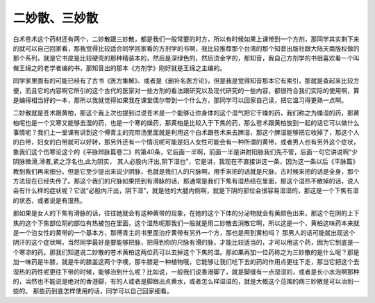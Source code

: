 二妙散、三妙散
-----------------

白术苍术这个药材还有两个，二妙散跟三妙散，都是我们一般常要的时方，所以有时候如果上课带到一个方剂，那同学其实剩下来的就可以自己回家看，那我觉得比较适合同学回家看的方剂学的书啊，我比较推荐那个台湾的那个知音出版社跟大陆天南版权做的那个系列，就是它书皮是比较硬壳的那种精装本的，然后是深绿色的，然后烫金字的，那知音，我自己方剂学的书很喜欢看一个叫做王绵之的老学者编的书，那知音出的那本《方剂学》刚好就是王绵之主编的。

同学家里面有的可能已经有了古书《医方集解》、或者是《删补名医方论》，但是我是觉得知音那本它有索引，那就是查起来比较方便，而且它的内容啊它所引的这个古代的医家对一些方剂的看法跟研究以及现代研究的一些内容，都很符合我们实际的使用啊，算是编得相当好的一本，那所以我就觉得如果我在课堂偶尔带到一个什么方，那同学可以回家自己读，把它温习得更熟一点啊。

二妙散就是苍术跟黄柏，那这个我上次也提到过说苍术是一个能够让你身体的这个湿气把它干燥的药，我们称之为燥湿的药，那黄柏呢也是一个又寒又能够去湿的药，也是一个寒的燥药，那黄柏是比较入于下焦的药，那么苍术跟黄柏放到一起的话它可以做什么事情呢？我们上一堂课有讲到这个傅青主的完带汤里面就是利用这个白术跟苍术来去脾湿，那这个脾湿能够把它收掉了，那这个人的白带，妇女的白带就可以好转，那另外还有一个情况呢可能是妇人女性可能会有一种所谓的黄带，或者男人也有另外这个症状，象我们这个伤寒论这个的《平脉辨脉篇卷二》的第40条，它后面一半啊，前面一半是讲跗阳脉我们先不管，后面一句它讲说啊“少阴脉微滑,滑者,紧之浮名也,此为阴实， 其人必股内汗出,阴下湿也”，它是讲，我现在不直接讲这一条，因为这一条以后《平脉篇》教到我们再来细分。但是它至少提出来说少阴脉，也就是我们人的尺脉啊，用手来把的话就是尺脉，古时候来把的话是全身，那个方法现在已经失传了。那这个我们的尺脉如果把到有滑脉的话，那通常是我们下焦有湿热结在里面，那这个湿热不散掉的话，说人会有什么样的症状呢？它说“必股内汗出，阴下湿”，就是他的大腿内侧啊，就是下阴的部位会很容易湿湿的，那这是一个下焦有湿的状态，或者说是有湿热。

那如果是女人的下焦有滑脉的话，往往她就会有这种黄带的现象，在她的这个下体的分泌物就会有黄颜色出来，那这个在阴的上下焦的这个下焦部位阴的部位有热被包在里面，这个湿热呢那我们一般就是用二妙散去消散它啊，所以这是一个，黄柏这味药本来就是一个治女性的黄带的一个基本方，那傅青主的书里面治疗黄带有另外一个方，那也是用到黄柏吗？
那男人的话可能就出现这个阴汗的这个症状啊，当然同学最好是要能够把脉，把得到你的尺脉有滑的脉，才能比较适当的，才可以用这个药，因为它到底是一个寒凉的药。那我们知道说二妙散的苍术黄柏这两位药可以去掉这个下焦的湿。那如果再加一位药称之为三妙散的是什么呢？那是加一味药是牛膝，就是牛的膝盖这两个字噢，那牛膝是一种植物哦，它能够让我们吃下去的药的作用点更往下走，那当它把这个去湿热的药性呢更往下带的时候，能够治到什么呢？比如说，一般我们说香港脚了，就是脚缝有一点湿湿的，或者是长小水泡啊那种的，当然也不能说是绝对的香港脚，有的人或者是脚跟出点黄水，或者怎么样湿湿的，就是大概这个范围的病三妙散是可以治到一些的。
那些药到底怎样使用的话，同学可以自己回家细看。
